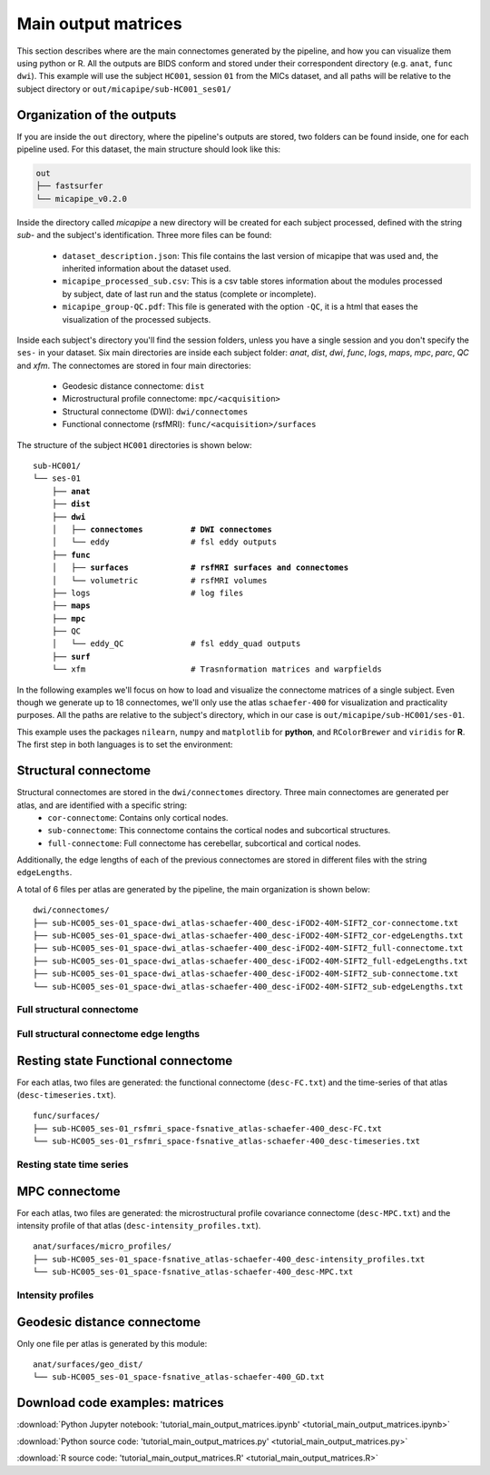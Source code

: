 .. _matrices:

.. title:: Output matrices

Main output matrices
============================================================

This section describes where are the main connectomes generated by the pipeline, and how you can visualize them using python or R.
All the outputs are BIDS conform and stored under their correspondent directory (e.g. ``anat``, ``func`` ``dwi``).
This example will use the subject ``HC001``, session ``01`` from the MICs dataset, and all paths will be relative to the subject directory or ``out/micapipe/sub-HC001_ses01/``



Organization of the outputs
--------------------------------------------------------

If you are inside the ``out`` directory, where the pipeline's outputs are stored, two folders can be found inside, one for each pipeline used.
For this dataset, the main structure should look like this:

.. code-block:: bash

    out
    ├── fastsurfer
    └── micapipe_v0.2.0

Inside the directory called *micapipe* a new directory will be created for each subject processed, defined with the string *sub-* and the subject's identification. Three more files can be found:

   - ``dataset_description.json``: This file contains the last version of micapipe that was used and, the inherited information about the dataset used.

   - ``micapipe_processed_sub.csv``: This is a csv table stores information about the modules processed by subject, date of last run and the status (complete or incomplete).

   - ``micapipe_group-QC.pdf``: This file is generated with the option ``-QC``, it is a html that eases the visualization of the processed subjects.


.. code-block:: bash
    :caption:  The subject list is truncated to the first three subjects

    micapipe_v0.2.0/
    ├── micapipe_processed_sub.csv
    ├── dataset_description.json
    ├── micapipe_group-QC.pdf
    ├── sub-HC001
    ├── sub-HC002
    ├── sub-HC003
    ...

Inside each subject's directory you'll find the session folders, unless you have a single session and you don't specify the ``ses-`` in your dataset.
Six main directories are inside each subject folder: *anat*, *dist*, *dwi*, *func*, *logs*, *maps*, *mpc*, *parc*, *QC* and *xfm*. The connectomes are stored in four main directories:

   - Geodesic distance connectome: ``dist``

   - Microstructural profile connectome: ``mpc/<acquisition>``

   - Structural connectome (DWI): ``dwi/connectomes``

   - Functional connectome (rsfMRI): ``func/<acquisition>/surfaces``

The structure of the subject ``HC001`` directories is shown below:

.. parsed-literal::

    sub-HC001/
    └── ses-01
        ├── **anat**
        ├── **dist**
        ├── **dwi**
        │   ├── **connectomes          # DWI connectomes**
        │   └── eddy                 # fsl eddy outputs
        ├── **func**
        │   ├── **surfaces             # rsfMRI surfaces and connectomes**
        │   └── volumetric           # rsfMRI volumes
        ├── logs                     # log files
        ├── **maps**
        ├── **mpc**
        ├── QC
        │   └── eddy_QC              # fsl eddy_quad outputs
        ├── **surf**
        └── xfm                      # Trasnformation matrices and warpfields

In the following examples we'll focus on how to load and visualize the connectome matrices of a single subject.
Even though we generate up to 18 connectomes, we'll only use the atlas ``schaefer-400`` for visualization and practicality purposes.
All the paths are relative to the subject's directory, which in our case is ``out/micapipe/sub-HC001/ses-01``.

This example uses the packages ``nilearn``, ``numpy`` and ``matplotlib`` for **python**, and ``RColorBrewer`` and ``viridis`` for **R**.
The first step in both languages is to set the environment:

.. tabs::

   .. code-tab:: py

    # Set the environment
    import os
    import numpy as np
    from nilearn import plotting
    import matplotlib as plt

    # Set the working directory to the 'out' directory
    os.chdir("~/out") # <<<<<<<<<<<< CHANGE THIS PATH

    # This variable will be different for each subject
    subjectID='sub-HC001_ses-01'           # <<<<<<<<<<<< CHANGE THIS SUBJECT's ID
    subjectDir='micapipe/sub-HC001/ses-01' # <<<<<<<<<<<< CHANGE THIS SUBJECT's DIRECTORY

    # Here we define the atlas
    atlas='schaefer-400' # <<<<<<<<<<<< CHANGE THIS ATLAS

   .. code-tab:: r R

    # Set the environment
    require("RColorBrewer")
    require("viridis")

    # Set the working directory to your subjec's directory
    setwd("out/micapipe/sub-HC001/ses-01")

    # This variable will be different for each subject
    subjectID <- 'sub-HC001_ses-01'

    # Here we define the atlas
    atlas <- 'schaefer-400'


Structural connectome
--------------------------------------------------------

Structural connectomes are stored in the ``dwi/connectomes`` directory. Three main connectomes are generated per atlas, and are identified with a specific string:
 - ``cor-connectome``: Contains only cortical nodes.
 - ``sub-connectome``: This connectome contains the cortical nodes and subcortical structures.
 - ``full-connectome``: Full connectome has cerebellar, subcortical and cortical nodes.

Additionally, the edge lengths of each of the previous connectomes are stored in different files with the string ``edgeLengths``.

A total of 6 files per atlas are generated by the pipeline, the main organization is shown below:

.. parsed-literal::

    dwi/connectomes/
    ├── sub-HC005_ses-01_space-dwi_atlas-schaefer-400_desc-iFOD2-40M-SIFT2_cor-connectome.txt
    ├── sub-HC005_ses-01_space-dwi_atlas-schaefer-400_desc-iFOD2-40M-SIFT2_cor-edgeLengths.txt
    ├── sub-HC005_ses-01_space-dwi_atlas-schaefer-400_desc-iFOD2-40M-SIFT2_full-connectome.txt
    ├── sub-HC005_ses-01_space-dwi_atlas-schaefer-400_desc-iFOD2-40M-SIFT2_full-edgeLengths.txt
    ├── sub-HC005_ses-01_space-dwi_atlas-schaefer-400_desc-iFOD2-40M-SIFT2_sub-connectome.txt
    └── sub-HC005_ses-01_space-dwi_atlas-schaefer-400_desc-iFOD2-40M-SIFT2_sub-edgeLengths.txt

Full structural connectome
^^^^^^^^^^^^^^^^^^^^^^^^^^^^^^^^^^^^^^^^^^^^^^^^^^^^^^^^

.. tabs::

   .. code-tab:: py

    # Set the path to the the structural cortical connectome
    cnt_sc_cor = 'dwi/connectomes/' + subjectID + '_space-dwi_atlas-' + atlas + '_desc-iFOD2-40M-SIFT2_full-connectome.txt'

    # Load the cortical connectome
    mtx_sc = np.loadtxt(cnt_sc_cor, dtype=np.float, delimiter=' ')

    # Fill the lower triangle of the matrix
    mtx_scSym = np.triu(mtx_sc,1)+mtx_sc.T

    # Plot the log matrix
    corr_plot = plotting.plot_matrix(np.log(mtx_scSym), figure=(10, 10), labels=None, cmap='Purples', vmin=0, vmax=10)

   .. code-tab:: r R

    # Set the path to the the structural cortical connectome
    cnt_sc_cor <- paste0('dwi/connectomes/', subjectID, '_space-dwi_atlas-', atlas, '_desc-iFOD2-40M-SIFT2_full-connectome.txt')

    # Load the cortical connectome
    mtx_sc <- as.matrix(read.csv(cnt_sc_cor, sep=" ", header <- FALSE,))

    # Fill the lower triangle of the matrix
    mtx_sc[lower.tri(mtx_sc)] <- t(mtx_sc)[lower.tri(mtx_sc)]

    # Plot the log matrix
    image(log(mtx_sc), axes=FALSE, main=paste0("SC ", atlas), col=brewer.pal(9, "Purples"))

.. figure:: SC_py.png
    :alt: alternate text
    :align: center
    :scale: 50 %


Full structural connectome edge lengths
^^^^^^^^^^^^^^^^^^^^^^^^^^^^^^^^^^^^^^^^^^^^^^^^^^^^^^^^

.. tabs::

   .. code-tab:: py

    # Set the path to the the structural cortical connectome
    cnt_sc_EL = cnt_sc_cor='dwi/connectomes/' + subjectID + '_space-dwi_atlas-' + atlas + '_desc-iFOD2-40M-SIFT2_full-edgeLengths.txt'

    # Load the cortical connectome
    mtx_scEL = np.loadtxt(cnt_sc_EL, dtype=np.float, delimiter=' ')

    # Fill the lower triangle of the matrix
    mtx_scELSym = np.triu(mtx_scEL,1)+mtx_sc.T

    # Plot the log matrix
    corr_plot = plotting.plot_matrix(mtx_scELSym, figure=(10, 10), labels=None, cmap='Purples', vmin=0, vmax=10)

   .. code-tab:: r R

    # Set the path to the the structural cortical connectome
    cnt_sc_EL <- paste0('dwi/connectomes/', subjectID, '_space-dwi_atlas-', atlas, '_desc-iFOD2-40M-SIFT2_full-edgeLengths.txt')

    # Load the cortical connectome
    mtx_scEL <- as.matrix(read.csv(cnt_sc_EL, sep=" ", header=FALSE,))

    # Fill the lower triangle of the matrix
    mtx_scEL[lower.tri(mtx_scEL)] <- t(mtx_scEL)[lower.tri(mtx_scEL)]

    # Plot the log matrix
    image(log(mtx_scEL), axes=FALSE, main=paste0("SC ", atlas), col=brewer.pal(9, "Purples"))

.. figure:: SC_EL_py.png
    :alt: alternate text
    :align: center
    :scale: 50 %

Resting state Functional connectome
--------------------------------------------------------

For each atlas, two files are generated: the functional connectome (``desc-FC.txt``) and the time-series of that atlas (``desc-timeseries.txt``).

.. parsed-literal::

    func/surfaces/
    ├── sub-HC005_ses-01_rsfmri_space-fsnative_atlas-schaefer-400_desc-FC.txt
    └── sub-HC005_ses-01_rsfmri_space-fsnative_atlas-schaefer-400_desc-timeseries.txt

.. tabs::

   .. code-tab:: py

    # Set the path to the the functional connectome
    cnt_fs = 'func/surfaces/' + subjectID + '_rsfmri_space-fsnative_atlas-' + atlas + '_desc-FC.txt'

    # Load the connectome
    mtx_fs = np.loadtxt(cnt_fs, dtype=np.float, delimiter=' ')

    # Fill the lower triangle of the matrix
    mtx_fcSym = np.triu(mtx_fs,1)+mtx_fs.T

    # Plot the matrix
    corr_plot = plotting.plot_matrix(mtx_fcSym, figure=(10, 10), labels=None, cmap='Reds')

   .. code-tab:: r R

    # Set the path to the the functional connectome
    cnt_fs <- paste0('func/surfaces/', subjectID, '_rsfmri_space-fsnative_atlas-', atlas, '_desc-FC.txt')

    # Load the cortical connectome
    mtx_fs <- as.matrix(read.csv(cnt_fs, sep=" ", header=FALSE))

    # Fill the lower triangle of the matrix
    mtx_fs[lower.tri(mtx_fs)] <- t(mtx_fs)[lower.tri(mtx_fs)]

    # Plot the matrix
    image(mtx_fs, axes=FALSE, main=paste0("FC ", atlas), col=brewer.pal(9, "Reds"))

.. figure:: FC_py.png
    :alt: alternate text
    :align: center
    :scale: 50 %

Resting state time series
^^^^^^^^^^^^^^^^^^^^^^^^^^^^^^^^^^^^^^^^^^^^^^^^^^^^^^^^

.. tabs::

   .. code-tab:: py

    # Set the path to the the time series file
    cnt_time = 'func/surfaces/' + subjectID + '_rsfmri_space-fsnative_atlas-' + atlas + '_desc-timeseries.txt'

    # Load the time series
    mtx_time = np.loadtxt(cnt_time, dtype=np.float, delimiter=' ')

    # Plot as a matrix
    corr_plot = plotting.plot_matrix(mtx_time.T, figure=(12, 5), labels=None, cmap='Reds')

   .. code-tab:: r R

    # Set the path to the the time series file
    cnt_time <- paste0('func/surfaces/', subjectID, '_rsfmri_space-fsnative_atlas-', atlas, '_desc-timeseries.txt')

    # Load the time series
    mtx_time <- as.matrix(read.csv(cnt_time, sep=" ", header=FALSE))

    # Plot as a matrix
    image(mtx_time, axes=FALSE, main=paste0("Time series ", atlas), col=plasma(64))

.. figure:: timeseries_py.png
    :alt: alternate text
    :align: center
    :scale: 50 %

MPC connectome
--------------------------------------------------------

For each atlas, two files are generated: the microstructural profile covariance connectome (``desc-MPC.txt``) and the intensity profile of that atlas (``desc-intensity_profiles.txt``).


.. parsed-literal::

    anat/surfaces/micro_profiles/
    ├── sub-HC005_ses-01_space-fsnative_atlas-schaefer-400_desc-intensity_profiles.txt
    └── sub-HC005_ses-01_space-fsnative_atlas-schaefer-400_desc-MPC.txt

.. tabs::

   .. code-tab:: py

    # Set the path to the the MPC cortical connectome
    cnt_mpc = 'anat/surfaces/micro_profiles/' + subjectID + '_space-fsnative_atlas-' + atlas + '_desc-MPC.txt'

    # Load the cortical connectome
    mtx_mpc = np.loadtxt(cnt_mpc, dtype=np.float, delimiter=' ')

    # Fill the lower triangle of the matrix
    mtx_mpcSym = np.triu(mtx_mpc,1)+mtx_mpc.T

    # Plot the log matrix
    corr_plot = plotting.plot_matrix(mtx_mpcSym, figure=(10, 10), labels=None, cmap='Greens')

   .. code-tab:: r R

    # Set the path to the the MPC cortical connectome
    cnt_mpc <- paste0('anat/surfaces/micro_profiles/', subjectID, '_space-fsnative_atlas-', atlas, '_desc-MPC.txt')

    # Load the cortical connectome
    mtx_mpc <- as.matrix(read.csv(cnt_mpc, sep=" ", header=FALSE))

    # Fill the lower triangle of the matrix
    mtx_mpc[lower.tri(mtx_mpc)] <- t(mtx_mpc)[lower.tri(mtx_mpc)]

    # Plot the matrix
    image(mtx_mpc, axes=FALSE, main=paste0("MPC ", atlas), col=brewer.pal(9, "Greens"))

.. figure:: MPC_py.png
    :alt: alternate text
    :align: center
    :scale: 50 %

Intensity profiles
^^^^^^^^^^^^^^^^^^^^^^^^^^^^^^^^^^^^^^^^^^^^^^^^^^^^^^^^

.. tabs::

   .. code-tab:: py

    # Set the path to the the time series file
    cnt_int = 'anat/surfaces/micro_profiles/' + subjectID + '_space-fsnative_atlas-' + atlas + '_desc-intensity_profiles.txt'

    # Load the time series
    mtx_int = np.loadtxt(cnt_int, dtype=np.float, delimiter=' ')

    # Plot as a matrix
    corr_plot = plotting.plot_matrix(mtx_int, figure=(20,10), labels=None, cmap='Greens', colorbar=False)

   .. code-tab:: r R

    # Set the path to the the time series file
    cnt_int <- paste0('anat/surfaces/micro_profiles/', subjectID, '_space-fsnative_atlas-', atlas, '_desc-intensity_profiles.txt')

    # Load the time series
    mtx_int <- as.matrix(read.csv(cnt_int, sep=" ", header=FALSE))

    # Plot as a matrix
    image(mtx_int, axes=FALSE, main=paste0("Intensity profiles", atlas), col=brewer.pal(9, "Greens"))

.. figure:: intensity_py.png
    :alt: alternate text
    :align: center
    :scale: 50 %

Geodesic distance connectome
--------------------------------------------------------

Only one file per atlas is generated by this module:

.. parsed-literal::

    anat/surfaces/geo_dist/
    └── sub-HC005_ses-01_space-fsnative_atlas-schaefer-400_GD.txt

.. tabs::

   .. code-tab:: py

    # Set the path to the the geodesic distance connectome
    cnt_gd = 'anat/surfaces/geo_dist/' + subjectID + '_space-fsnative_atlas-' + atlas + '_GD.txt'

    # Load the cortical connectome
    mtx_gd = np.loadtxt(cnt_gd, dtype=np.float, delimiter=' ')

    # Plot the log matrix
    corr_plot = plotting.plot_matrix(mtx_gd, figure=(10, 10), labels=None, cmap='Blues')

   .. code-tab:: r R

    # Set the path to the the geodesic distance connectome
    cnt_gd <- paste0('anat/surfaces/geo_dist/', subjectID, '_space-fsnative_atlas-', atlas, '_GD.txt')

    # Load the cortical connectome
    mtx_gd <- as.matrix(read.csv(cnt_gd, sep=" ", header=FALSE))

    # Plot the matrix
    image(mtx_gd, axes=FALSE, main=paste0("GD ", atlas), col=brewer.pal(9, "Blues"))

.. figure:: GD_py.png
    :alt: alternate text
    :align: center
    :scale: 50 %

Download code examples: matrices
--------------------------------------------------------

:download:`Python Jupyter notebook: 'tutorial_main_output_matrices.ipynb' <tutorial_main_output_matrices.ipynb>`

:download:`Python source code: 'tutorial_main_output_matrices.py' <tutorial_main_output_matrices.py>`

:download:`R source code: 'tutorial_main_output_matrices.R' <tutorial_main_output_matrices.R>`
